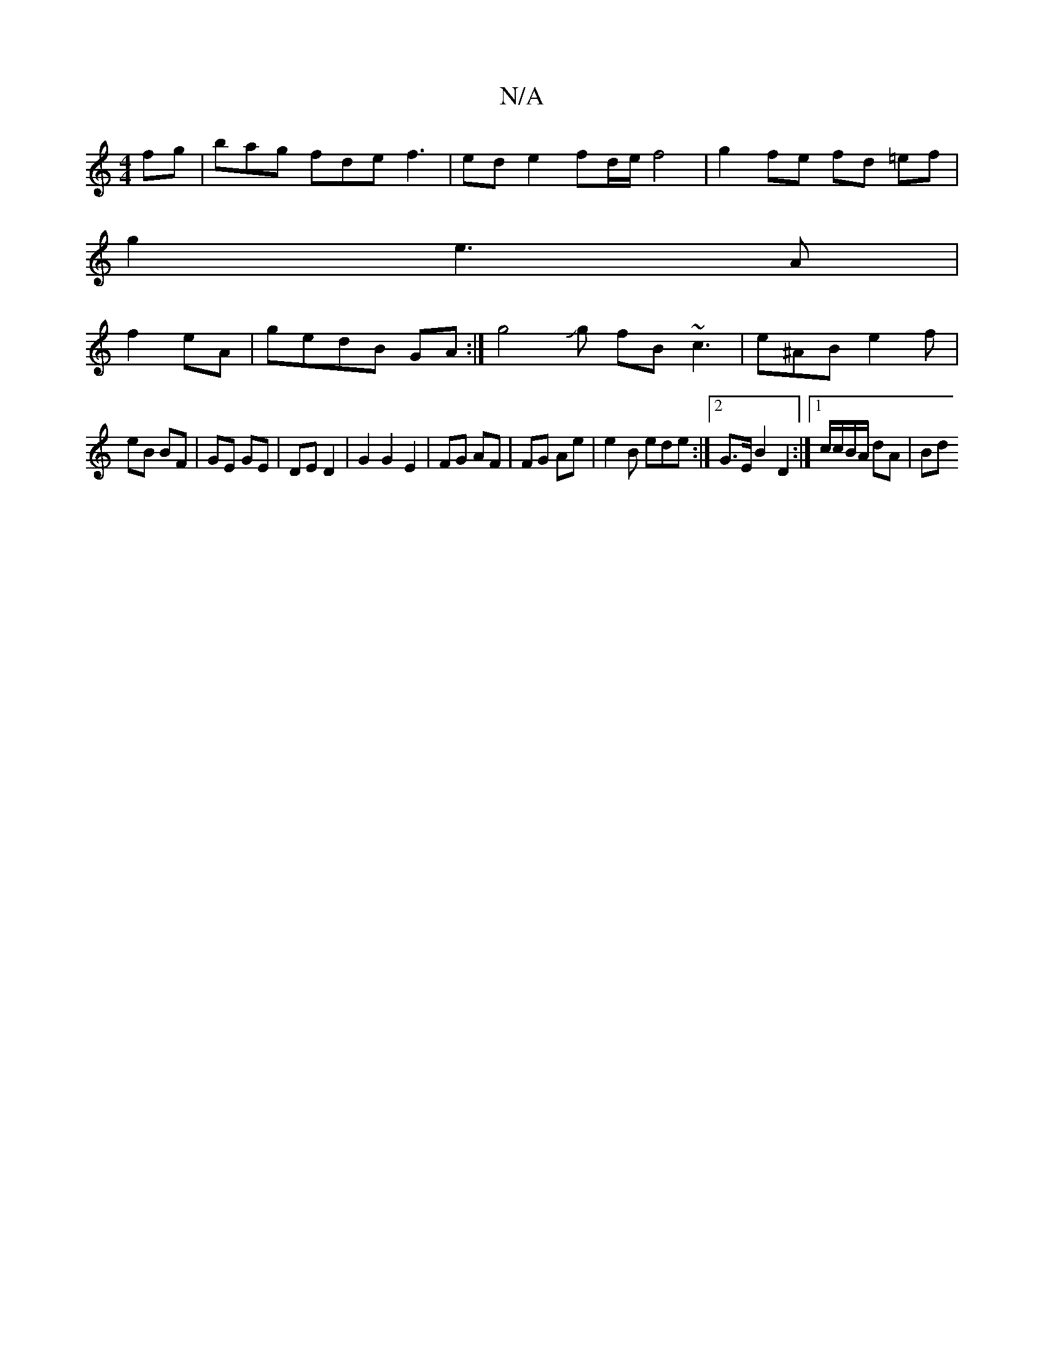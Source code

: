 X:1
T:N/A
M:4/4
R:N/A
K:Cmajor
fg | bag fde f3 | ed e2 fd/e/ f4 | g2- fe fd =ef |
g2 e3 A |
f2- eA | gedB GA :| g4 Jg fB ~c3 | e^AB e2 f |
eB BF | GE GE |DE D2 | G2 G2 E2 | FG AF | FG Ae |e2B ede:|2 G>E B2 D2 :|[1/c/c/B/A/ dA | Bd 